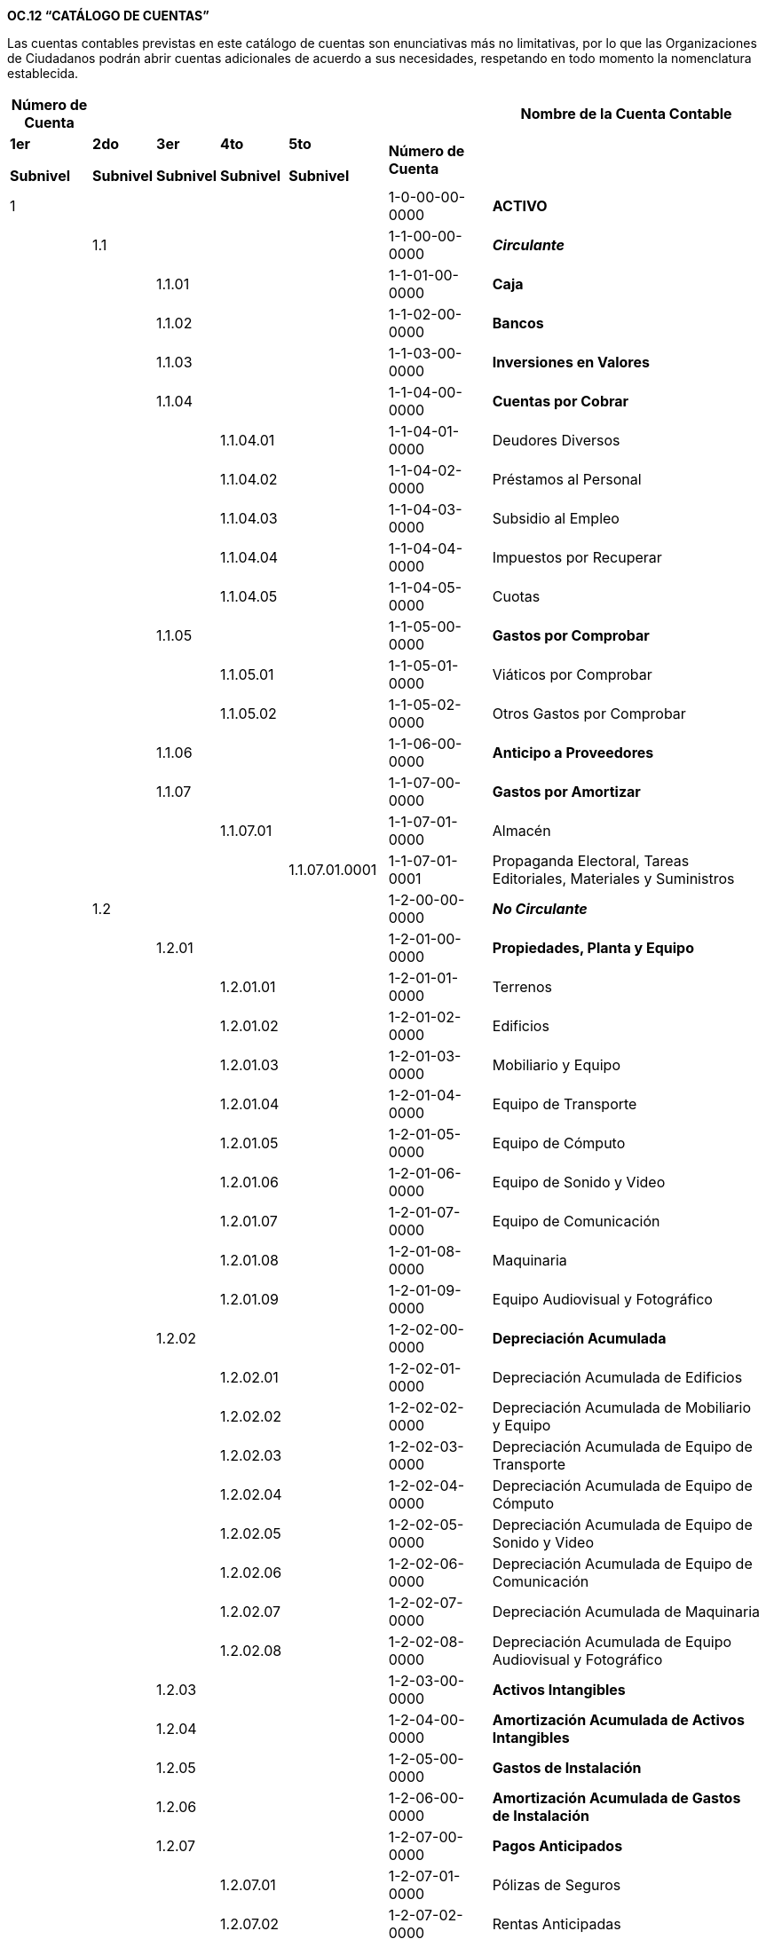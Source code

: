 *OC.12 “CATÁLOGO DE CUENTAS”*

Las cuentas contables previstas en este catálogo de cuentas son
enunciativas más no limitativas, por lo que las Organizaciones de
Ciudadanos podrán abrir cuentas adicionales de acuerdo a sus
necesidades, respetando en todo momento la nomenclatura establecida.

[width="99%",cols="11%,8%,8%,9%,13%,14%,37%",options="header",]
|===
|*Número de Cuenta* | | | | | |*Nombre de la Cuenta Contable*
a|
*1er*

*Subnivel*

a|
*2do*

*Subnivel*

a|
*3er*

*Subnivel*

a|
*4to*

*Subnivel*

a|
*5to*

*Subnivel*

|*Número de Cuenta* |

|1 | | | | |[.underline]#1-0-00-00-0000# |*[.underline]#ACTIVO#*

| |1.1 | | | |1-1-00-00-0000 |*_Circulante_*

| | |1.1.01 | | |1-1-01-00-0000 |*Caja*

| | |1.1.02 | | |1-1-02-00-0000 |*Bancos*

| | |1.1.03 | | |1-1-03-00-0000 |*Inversiones en Valores*

| | |1.1.04 | | |1-1-04-00-0000 |*Cuentas por Cobrar*

| | | |1.1.04.01 | |1-1-04-01-0000 |Deudores Diversos

| | | |1.1.04.02 | |1-1-04-02-0000 |Préstamos al Personal

| | | |1.1.04.03 | |1-1-04-03-0000 |Subsidio al Empleo

| | | |1.1.04.04 | |1-1-04-04-0000 |Impuestos por Recuperar

| | | |1.1.04.05 | |1-1-04-05-0000 |Cuotas

| | |1.1.05 | | |1-1-05-00-0000 |*Gastos por Comprobar*

| | | |1.1.05.01 | |1-1-05-01-0000 |Viáticos por Comprobar

| | | |1.1.05.02 | |1-1-05-02-0000 |Otros Gastos por Comprobar

| | |1.1.06 | | |1-1-06-00-0000 |*Anticipo a Proveedores*

| | |1.1.07 | | |1-1-07-00-0000 |*Gastos por Amortizar*

| | | |1.1.07.01 | |1-1-07-01-0000 |Almacén

| | | | |1.1.07.01.0001 |1-1-07-01-0001 |Propaganda Electoral, Tareas
Editoriales, Materiales y Suministros

| |1.2 | | | |1-2-00-00-0000 |*_No Circulante_*

| | |1.2.01 | | |1-2-01-00-0000 |*Propiedades, Planta y Equipo*

| | | |1.2.01.01 | |1-2-01-01-0000 |Terrenos

| | | |1.2.01.02 | |1-2-01-02-0000 |Edificios

| | | |1.2.01.03 | |1-2-01-03-0000 |Mobiliario y Equipo

| | | |1.2.01.04 | |1-2-01-04-0000 |Equipo de Transporte

| | | |1.2.01.05 | |1-2-01-05-0000 |Equipo de Cómputo

| | | |1.2.01.06 | |1-2-01-06-0000 |Equipo de Sonido y Video

| | | |1.2.01.07 | |1-2-01-07-0000 |Equipo de Comunicación

| | | |1.2.01.08 | |1-2-01-08-0000 |Maquinaria

| | | |1.2.01.09 | |1-2-01-09-0000 |Equipo Audiovisual y Fotográfico

| | |1.2.02 | | |1-2-02-00-0000 |*Depreciación Acumulada*

| | | |1.2.02.01 | |1-2-02-01-0000 |Depreciación Acumulada de Edificios

| | | |1.2.02.02 | |1-2-02-02-0000 |Depreciación Acumulada de Mobiliario
y Equipo

| | | |1.2.02.03 | |1-2-02-03-0000 |Depreciación Acumulada de Equipo de
Transporte

| | | |1.2.02.04 | |1-2-02-04-0000 |Depreciación Acumulada de Equipo de
Cómputo

| | | |1.2.02.05 | |1-2-02-05-0000 |Depreciación Acumulada de Equipo de
Sonido y Video

| | | |1.2.02.06 | |1-2-02-06-0000 |Depreciación Acumulada de Equipo de
Comunicación

| | | |1.2.02.07 | |1-2-02-07-0000 |Depreciación Acumulada de Maquinaria

| | | |1.2.02.08 | |1-2-02-08-0000 |Depreciación Acumulada de Equipo
Audiovisual y Fotográfico

| | |1.2.03 | | |1-2-03-00-0000 |*Activos Intangibles*

| | |1.2.04 | | |1-2-04-00-0000 |*Amortización Acumulada de Activos
Intangibles*

| | |1.2.05 | | |1-2-05-00-0000 |*Gastos de Instalación*

| | |1.2.06 | | |1-2-06-00-0000 |*Amortización Acumulada de Gastos de
Instalación*

| | |1.2.07 | | |1-2-07-00-0000 |*Pagos Anticipados*

| | | |1.2.07.01 | |1-2-07-01-0000 |Pólizas de Seguros

| | | |1.2.07.02 | |1-2-07-02-0000 |Rentas Anticipadas

| | | |1.2.07.03 | |1-2-07-03-0000 |Cuotas, Suscripciones y Licencias

| | |1.2.08 | | |1-2-08-00-0000 |*Depósitos en Garantía*

| | |1.2.09 | | |1-2-09-00-0000 |*Reserva para Cuentas de Cobro Dudoso*

| | |1.2.10 | | |1-2-10-00-0000 |*Devengación de Derechos*

|2 | | | | |2-0-00-00-0000 |*[.underline]#PASIVO#*

| |2.1 | | | |2-1-00-00-0000 |*_Corto Plazo_*

| | |2.1.01 | | |2-1-01-00-0000 |*Proveedores*

| | |2.1.02 | | |2-1-02-02-0000 |*Cuentas por Pagar*

| | | |2.1.02.01 | |2-1-02-01-0000 |Documentos por Pagar

| | | |2.1.02.02 | |2-1-02-02-0000 |Sueldos por Pagar

| | | |2.1.02.03 | |2-1-02-03-0000 |Acreedores Diversos

| | |2.1.03 | | |2-1-03-00-0000 |*Impuestos por Pagar*

| | | |2.1.03.01 | |2-1-03-01-0000 |ISR Retenido por Servicios
Profesionales

| | | |2.1.03.02 | |2-1-03-02-0000 |ISR Retenido por Sueldos y Salarios

| | | |2.1.03.03 | |2-1-03-03-0000 |ISR Retenido por Honorarios
Asimilables a Sueldos

| | | |2.1.03.04 | |2-1-03-04-0000 |ISR Retenido por Arrendamiento

| | | |2.1.03.05 | |2-1-03-05-0000 |IVA Retenido por Servicios
Profesionales

| | | |2.1.03.06 | |2-1-03-06-0000 |IVA Retenido por Fletes

| | | |2.1.03.07 | |2-1-03-07-0000 |IVA Retenido por Arrendamiento

| | | |2.1.03.08 | |2-1-03-08-0000 |IMSS

| | | |2.1.03.09 | |2-1-03-09-0000 |INFONAVIT

| | | |2.1.03.10 | |2-1-03-10-0000 |RCV

| | | |2.1.03.11 | |2-1-03-11-0000 |Impuesto Sobre Nómina

| | | |2.1.03.12 | |2-1-03-12-0000 |Otros Impuestos y/o Contribuciones
Federales

| | | |2.1.03.13 | |2-1-03-13-0000 |Otros Impuestos y/o Contribuciones
Locales

| | |2.1.04 | | |2-1-04-00-0000 |*Multas y Sanciones (Menores a 1 Año)*

| | | |2.1.04.01 | |2-1-04-01-0000 |Organismo Público Electoral

| | | |2.1.04.02 | |2-1-04-02-0000 |Actos tendentes a la obtención del
registro

| | | |2.1.04.03 | |2-1-04-03-0000 |SAT

| |2.2 | | | |2-2-00-00-0000 |*_Largo Plazo_*

| | |2.2.01 | | |2-2-01-00-0000 |*Créditos Bancarios*

| | |2.2.02 | | |2-2-02-02-0000 |*Documentos por Pagar*

| | |2.2.03 | | |2-2-03-00-0000 |*Pasivo Laboral*

| | |2.2.04 | | |2-2-04-00-0000 |*Multas y Sanciones (Mayores a 1 Año)*

| | | |2.2.04.01 | |2-2-04-01-0000 |Organismo Público Electoral

| | | |2.2.04.02 | |2-2-04-02-0000 |Actos tendentes a la obtención del
registro

|3 | | | | |3-0-00-00-0000 |*[.underline]#PATRIMONIO#*

| |3.1 | | | |3-1-00-00-0000 |*Patrimonio del Órgano Directivo*

| | |3.1.01 | | |3-1-01-00-0000 |Patrimonio de la Organización de
Ciudadanos

| |3.2 | | | |3-2-00-00-0000 |*Remanente del Ejercicio*

| |3.3 | | | |3-3-00-00-0000 |*Remanente de Ejercicios Anteriores*

|4 | | | | |4-0-00-00-0000 |*[.underline]#INGRESOS#*

| |4.1 | | | |4-1-00-00-0000 |*Financiamiento Privado*

| | |4.1.01 | | |4-1-01-00-0000 |*Aportaciones de Afiliados/as*

| | | |4.1.01.01 | |4-1-01-01-0000 |Aportaciones en Dinero

| | | |4.1.01.02 | |4-1-01-02-0000 |Aportaciones en Especie

| | |4.1.02 | | |4-1-02-00-0000 |*Aportaciones de Simpatizantes*

| | | |4.1.02.01 | |4-1-02-01-0000 |Aportaciones en Dinero

| | | |4.1.02.02 | |4-1-02-02-0000 |Aportaciones en Especie

| | |4.1.03 | | |4-1-03-00-0000 |*Autofinanciamiento*

| | | |4.1.03.01 | |4-1-03-01-0000 |Conferencias

| | | |4.1.03.02 | |4-1-03-02-0000 |Espectáculos

| | | |4.1.03.03 | |4-1-03-03-0000 |Rifas

| | | |4.1.03.04 | |4-1-03-04-0000 |Sorteos

| | | |4.1.03.05 | |4-1-03-05-0000 |Eventos Culturales

| | | |4.1.03.06 | |4-1-03-06-0000 |Ventas Editoriales

| | | |4.1.03.07 | |4-1-03-07-0000 |Ventas por Bienes Promocionales

| | | |4.1.03.08 | |4-1-03-08-0000 |Ventas de Propaganda Utilitaria

| | | |4.1.03.09 | |4-1-03-09-0000 |Ventas de Bienes Inmuebles

| | | |4.1.03.10 | |4-1-03-10-0000 |Ventas de Bienes Muebles

| | | |4.1.03.11 | |4-1-03-11-0000 |Ventas de Artículos de Desecho

| | | |4.1.03.12 | |4-1-03-12-0000 |Ingresos por Otros Eventos

| |4.2 | | | |4-2-00-00-0000 |*Rendimientos Financieros, Fondos y
Fideicomisos*

| |4.3 | | | |4-3-00-00-0000 |*Otros Ingresos*

| | |4.2.01 | | |4-2-01-00-0000 |Rendimientos Bancarios

|5 | | | | |5-0-00-00-0000 |*[.underline]#EGRESOS#*

| |5.1 | | | |5-1-00-00-0000 |*Operación Ordinaria*

| | |5.1.01 | | |5-1-01-00-0000 |*Servicios Personales*

| | | |5.1.01.01 | |5-1-01-01-0000 |_Sueldos y Salarios de Personal_

| | | | |5.1.01.01.0001 |5-1-01-01-0001 |Sueldos y Salarios

| | | | |5.1.01.01.0002 |5-1-01-01-0002 |Honorarios

| | | | |5.1.01.01.0003 |5-1-01-01-0003 |Compensaciones

| | | | |5.1.01.01.0004 |5-1-01-01-0004 |Indemnizaciones

| | | | |5.1.01.01.0005 |5-1-01-01-0005 |Aguinaldo

| | | | |5.1.01.01.0006 |5-1-01-01-0006 |Fondo de Ahorro

| | | | |5.1.01.01.0007 |5-1-01-01-0007 |Vales de Despensa

| | | | |5.1.01.01.0008 |5-1-01-01-0008 |Gratificaciones

| | | | |5.1.01.01.0009 |5-1-01-01-0009 |IMSS

| | | | |5.1.01.01.0010 |5-1-01-01-0010 |5% INFONAVIT

| | | | |5.1.01.01.0011 |5-1-01-01-0011 |RCV

| | | | |5.1.01.01.0012 |5-1-01-01-0012 |Impuesto Sobre Nómina

| | | | |5.1.01.01.0013 |5-1-01-01-0013 |Honorarios Asimilables a
Sueldos

| | | | |5.1.01.01.0014 |5-1-01-01-0014 |Premios de Asistencia

| | | | |5.1.01.01.0015 |5-1-01-01-0015 |Prima de Antigüedad

| | | | |5.1.01.01.0016 |5-1-01-01-0016 |Bono de Puntualidad

| | | | |5.1.01.01.0017 |5-1-01-01-0017 |Ayuda de Transporte

| | | | |5.1.01.01.0018 |5-1-01-01-0018 |Ayuda para Habitación

| | | | |5.1.01.01.0019 |5-1-01-01-0019 |Vacaciones

| | | | |5.1.01.01.0020 |5-1-01-01-0020 |Prima Vacacional

| | | | |5.1.01.01.0021 |5-1-01-01-0021 |Previsión Social

| | | | |5.1.01.01.0022 |5-1-01-01-0022 |Indemnización de Riesgos
Laborales

| | | | |5.1.01.01.0023 |5-1-01-01-0023 |Prestaciones de Seguros

| | | | |5.1.01.01.0024 |5-1-01-01-0024 |Gasto Pasivo Laboral

| | | | |5.1.01.010025 |5-1-01-01-0025 |Otros Gastos

| | |5.1.02 | | |5-1-02-00-0000 |*Materiales y Suministros*

| | | |5.1.02.01 | |5-1-02-01-0000 |_Materiales y Suministros_

| | | | |5.1.02.01.0001 |5-1-02-01-0001 |Costos de Producción de
Propaganda

| | | | |5.1.02.01.0002 |5-1-02-01-0002 |Impresos

| | | | |5.1.02.01.0003 |5-1-02-01-0003 |Papelería

| | | | |5.1.02.01.0004 |5-1-02-01-0004 |Artículos de Aseo y Limpieza

| | | | |5.1.02.01.0005 |5-1-02-01-0005 |Impuestos y Derechos

| | | | |5.1.02.01.0006 |5-1-02-01-0006 |Paquetería

| | | | |5.1.02.01.0007 |5-1-02-01-0007 |Despensa

| | | | |5.1.02.01.0008 |5-1-02-01-0008 |Libros, Periódicos y Revistas

| | | | |5.1.02.01.0009 |5-1-02-01-0009 |Otros Gastos

| | | | |5.1.02.01.0010 |5-1-02-01-0010 |Costos de Artículos
Promocionales

| | | | |5.1.02.01.0011 |5-1-02-01-0011 |Fletes y Mudanzas

| | | | |5.1.02.01.0012 |5-1-02-01-0012 |Artículos de Cocina

| | | | |5.1.02.01.0013 |5-1-02-01-0013 |Refacciones, Accesorios y
Herramientas

| | | | |5.1.02.01.0014 |5-1-02-01-0014 |Materiales de Construcción

| | | | |5.1.02.01.0015 |5-1-02-01-0015 |Estructuras y Manufacturas

| | | | |5.1.02.01.0016 |5-1-02-01-0016 |Material Eléctrico y de
Telecomunicaciones

| | | | |5.1.02.01.0017 |5-1-02-01-0017 |Medicinas y Materiales de
Curación

| | | | |5.1.02.01.0018 |5-1-02-01-0018 |Vestuarios y Uniformes

| | | | |5.1.02.01.0019 |5-1-02-01-0019 |Servicio Postal

| | | | |5.1.02.01.0020 |5-1-02-01-0020 |Servicio Telegráfico

| | | | |5.1.02.01.0021 |5-1-02-01-0021 |Verificación Vehicular

| | | | |5.1.02.01.0022 |5-1-02-01-0022 |Servicio de Agua Potable

| | | | |5.1.02.01.0023 |5-1-02-01-0023 |Placas y Tenencias

| | | | |5.1.02.01.0024 |5-1-02-01-0024 |Fotocopiado

| | | | |5.1.02.01.0025 |5-1-02-01-0025 |Lavandería, Limpieza, Higiene y
Fumigación

| | | | |5.1.02.01.0026 |5-1-02-01-0026 |Publicidad y Propaganda

| | | | |5.1.02.01.0027 |5-1-02-01-0027 |Mantenimiento a Edificios

| | | | |5.1.02.01.0028 |5-1-02-01-0028 |Mantenimiento de Mobiliario y
Equipo

| | | | |5.1.02.01.0029 |5-1-02-01-0029 |Mantenimiento de Equipo de
Transporte

| | | | |5.1.02.01.0030 |5-1-02-01-0030 |Mantenimiento de Equipo de
Cómputo

| | | | |5.1.02.01.0031 |5-1-02-01-0031 |Mantenimiento de Equipo de
Sonido y Video

| | | | |5.1.02.01.0032 |5-1-02-01-0032 |Mantenimiento de Equipo de
Comunicación

| | | | |5.1.02.01.0033 |5-1-02-01-0033 |Mantenimiento de Maquinaria

| | | | |5.1.02.01.0034 |5-1-02-01-0034 |Mantenimiento de Equipo
Audiovisual y Fotográfico

| | |5.1.03 | | |5-1-03-00-0000 |*Servicios Generales*

| | | |5.1.03.01 | |5-1-03-01-0000 |_Servicios Generales_

| | | | |5.1.03.01.0001 |5-1-03-01-0001 |Arrendamiento de Bienes
Inmuebles

| | | | |5.1.03.01.0002 |5-1-03-01-0002 |Viáticos y Pasajes

| | | | |5.1.03.01.0003 |5-1-03-01-0003 |Bitácora de Gastos Menores

| | | | |5.1.03.01.0004 |5-1-03-01-0004 |Gasolina

| | | | |5.1.03.01.0005 |5-1-03-01-0005 |Producción de Videos

| | | | |5.1.03.01.0006 |5-1-03-01-0006 |Asesoría y Consultoría

| | | | |5.1.03.01.0007 |5-1-03-01-0007 |Programas de Cómputo

| | | | |5.1.03.01.0008 |5-1-03-01-0008 |Internet

| | | | |5.1.03.01.0009 |5-1-03-01-0009 |Seguros de Vehículos

| | | | |5.1.03.01.0010 |5-1-03-01-0010 |Seguros de Bienes

| | | | |5.1.03.01.0011 |5-1-03-01-0011 |Asesoría y Capacitación

| | | | |5.1.03.01.0012 |5-1-03-01-0012 |Arrendamiento de Bienes Muebles

| | | | |5.1.03.01.0013 |5-1-03-01-0013 |Impuesto Predial

| | | | |5.1.03.01.0014 |5-1-03-01-0014 |Licencia Software

| | | | |5.1.03.01.0015 |5-1-03-01-0015 |Vigilancia

| | | | |5.1.03.01.0016 |5-1-03-01-0016 |Atenciones

| | | | |5.1.03.01.0017 |5-1-03-01-0017 |Multas, Recargos y/
Actualizaciones

| | | | |5.1.03.01.0018 |5-1-03-01-0018 |Encuestas y/o Consultas

| | | | |5.1.03.01.0019 |5-1-03-01-0019 |Transporte

| | | | |5.1.03.01.0020 |5-1-03-01-0020 |Diseño de Imagen

| | | | |5.1.03.01.0021 |5-1-03-01-0021 |Impuestos y Derechos

| | | | |5.1.03.01.0022 |5-1-03-01-0022 |Cuotas y Suscripciones

| | | | |5.1.03.01.0023 |5-1-03-01-0023 |Servicios Noticiosos

| | | | |5.1.03.01.0024 |5-1-03-01-0024 |Eventos

| | | | |5.1.03.01.0025 |5-1-03-01-0025 |Publicaciones en Prensa

| | | | |5.1.03.01.0026 |5-1-03-01-0026 |Trámites Legales

| | | | |5.1.03.01.0027 |5-1-03-01-0027 |Cuentas Incobrables

| | | | |5.1.03.01.0028 |5-1-03-01-0028 |Pérdida en Venta de Activos

| | | | |5.1.03.01.0029 |5-1-03-01-0029 |Estudios de Investigación

| | | | |5.1.03.01.0030 |5-1-03-01-0030 |Servicio de Vigilancia

| | | | |5.1.03.01.0031 |5-1-03-01-0031 |Convenios

| | | | |5.1.03.01.0032 |5-1-03-01-0032 |Capacitación y Cursos

| | | | |5.1.03.01.0033 |5-1-03-01-0033 |Gastos Notariales

| | | | |5.1.03.01.0034 |5-1-03-01-0034 |Servicios de Producción y
Cobertura

| | | | |5.1.03.01.0035 |5-1-03-01-0035 |Gastos de Representación

| | | | |5.1.03.01.0036 |5-1-03-01-0036 |Alimentos

| | | | |5.1.03.01.0037 |5-1-03-01-0037 |Depreciación de Edificios

| | | | |5.1.03.01.0038 |5-1-03-01-0038 |Depreciación de Mobiliario y
Equipo

| | | | |5.1.03.01.0039 |5-1-03-01-0039 |Depreciación de Equipo de
Transporte

| | | | |5.1.03.01.0040 |5-1-03-01-0040 |Depreciación de Equipo de
Cómputo

| | | | |5.1.03.01.0041 |5-1-03-01-0041 |Depreciación de Equipo de
Sonido y Video

| | | | |5.1.03.01.0042 |5-1-03-01-0042 |Depreciación de Equipo de
Comunicación

| | | | |5.1.03.01.0043 |5-1-03-01-0043 |Depreciación de Maquinaria

| | | | |5.1.03.01.0044 |5-1-03-01-0044 |Depreciación de Equipo
Audiovisual y Fotográfico

| | | | |5.1.03.01.0045 |5-1-03-01-0045 |Amortización de Activos
Intangibles

| | | | |5.1.03.01.0046 |5-1-03-01-0046 |Amortización de Gastos de
Instalación

| | | | |5.1.03.01.0047 |5-1-03-01-0047 |Otros Gastos

| | | | |5.1.03.01.0048 |5-1-03-01-0048 |Energía Eléctrica

| | | | |5.1.03.01.0049 |5-1-03-01-0049 |Teléfono

| | | | |5.1.03.01.0050 |5-1-03-01-0050 |Casetas y Peajes

| | | | |5.1.03.01.0051 |5-1-03-01-0051 |Actividades Cívicas y
Festividades

| | | | |5.1.03.01.0052 |5-1-03-01-0052 |Multas y Sanciones

| | |5.1.04 | | |5-1-04-00-0000 |*Propaganda Institucional*

| | | |5.1.04.01 | |5-1-04-01-0000 |_Propaganda Institucional_

| | | | |5.1.04.01.0001 |5-1-04-01-0001 |Panorámicos o Espectaculares

| | | | |5.1.04.01.0002 |5-1-04-01-0002 |Espectaculares en Pantallas
Digitales

| | | | |5.1.04.01.0003 |5-1-04-01-0003 |Propaganda Utilitaria

| | | | |5.1.04.01.0004 |5-1-04-01-0004 |Diarios

| | | | |5.1.04.01.0005 |5-1-04-01-0005 |Revistas

| | | | |5.1.04.01.0006 |5-1-04-01-0006 |Otros Medios Impresos

| | | | |5.1.04.01.0007 |5-1-04-01-0007 |Propaganda Exhibida en Salas de
Cine

| | | | |5.1.04.01.0008 |5-1-04-01-0008 |Propaganda Contratada en
Internet

| | |5.1.05 | | |5-1-05-00-0000 |*Gastos de Autofinanciamiento*

| | | |5.1.05.01 | |5-1-05-01-0000 |Gastos de Autofinanciamiento

| | | | |5.1.05.01.0001 |5-1-05-01-0001 |Conferencias

| | | | |5.1.05.01.0002 |5-1-05-01-0002 |Espectáculos

| | | | |5.1.05.01.0003 |5-1-05-01-0003 |Rifas

| | | | |5.1.05.01.0004 |5-1-05-01-0004 |Sorteos

| | | | |5.1.05.01.0005 |5-1-05-01-0005 |Eventos Culturales

| | | | |5.1.05.01.0006 |5-1-05-01-0006 |Ventas Editoriales

| | | | |5.1.05.01.0007 |5-1-05-01-0007 |Ventas por Bienes Promocionales

| | | | |5.1.05.01.0008 |5-1-05-01-0008 |Ventas de Propaganda Utilitaria

| | | | |5.1.05.01.0009 |5-1-05-01-0009 |Ventas de Bienes Inmuebles

| | | | |5.1.05.01.0010 |5-1-05-01-0010 |Ventas de Bienes Muebles

| | | | |5.1.05.01.0011 |5-1-05-01-0011 |Ventas de Artículos de Desecho

| | | | |5.1.05.01.0012 |5-1-05-01-0012 |Ingresos por Otros Eventos

| | |5.1.06 | | |5-1-06-00-0000 |*Gastos Financieros*

| | | |5.1.06.01 | |5-1-06-01-0000 |Comisiones Bancarias

| | | |5.1.06.02 | |5-1-06-02-0000 |Intereses Bancarios

| | |5.1.07 | | |5-1-07-00-0000 |*Otros Gastos*

| | | |5.1.07.01 | |5-1-07-01-0000 |Otros Gastos

|6 | | | | |6-0-00-00-0000 |*[.underline]#CUENTAS DE ORDEN#*

| |6.1 | | | |6-1-00-00-0000 |*Cuentas de Orden*

| | |6.1.01 | | |6-1-01-00-0000 |*Comodato*

| | | |6.1.01.01 | |6-1-01-01-0000 |Comodato de Planta y Equipo

| | | |6.1.01.02 | |6-1-01-02-0000 |Planta y Equipo en Comodato

| | |6.1.02 | | |6-1-02-00-0000 |*Multas y Sanciones*

| | | |6.1.02.01 | |6-1-02-01-0000 |Multas impugnadas pendientes de
Resolución por el Tribunal

| | | |6.1.02.02 | |6-1-02-02-0000 |Resolución Pendiente por el Tribunal
de Multas Impugnadas
|===
